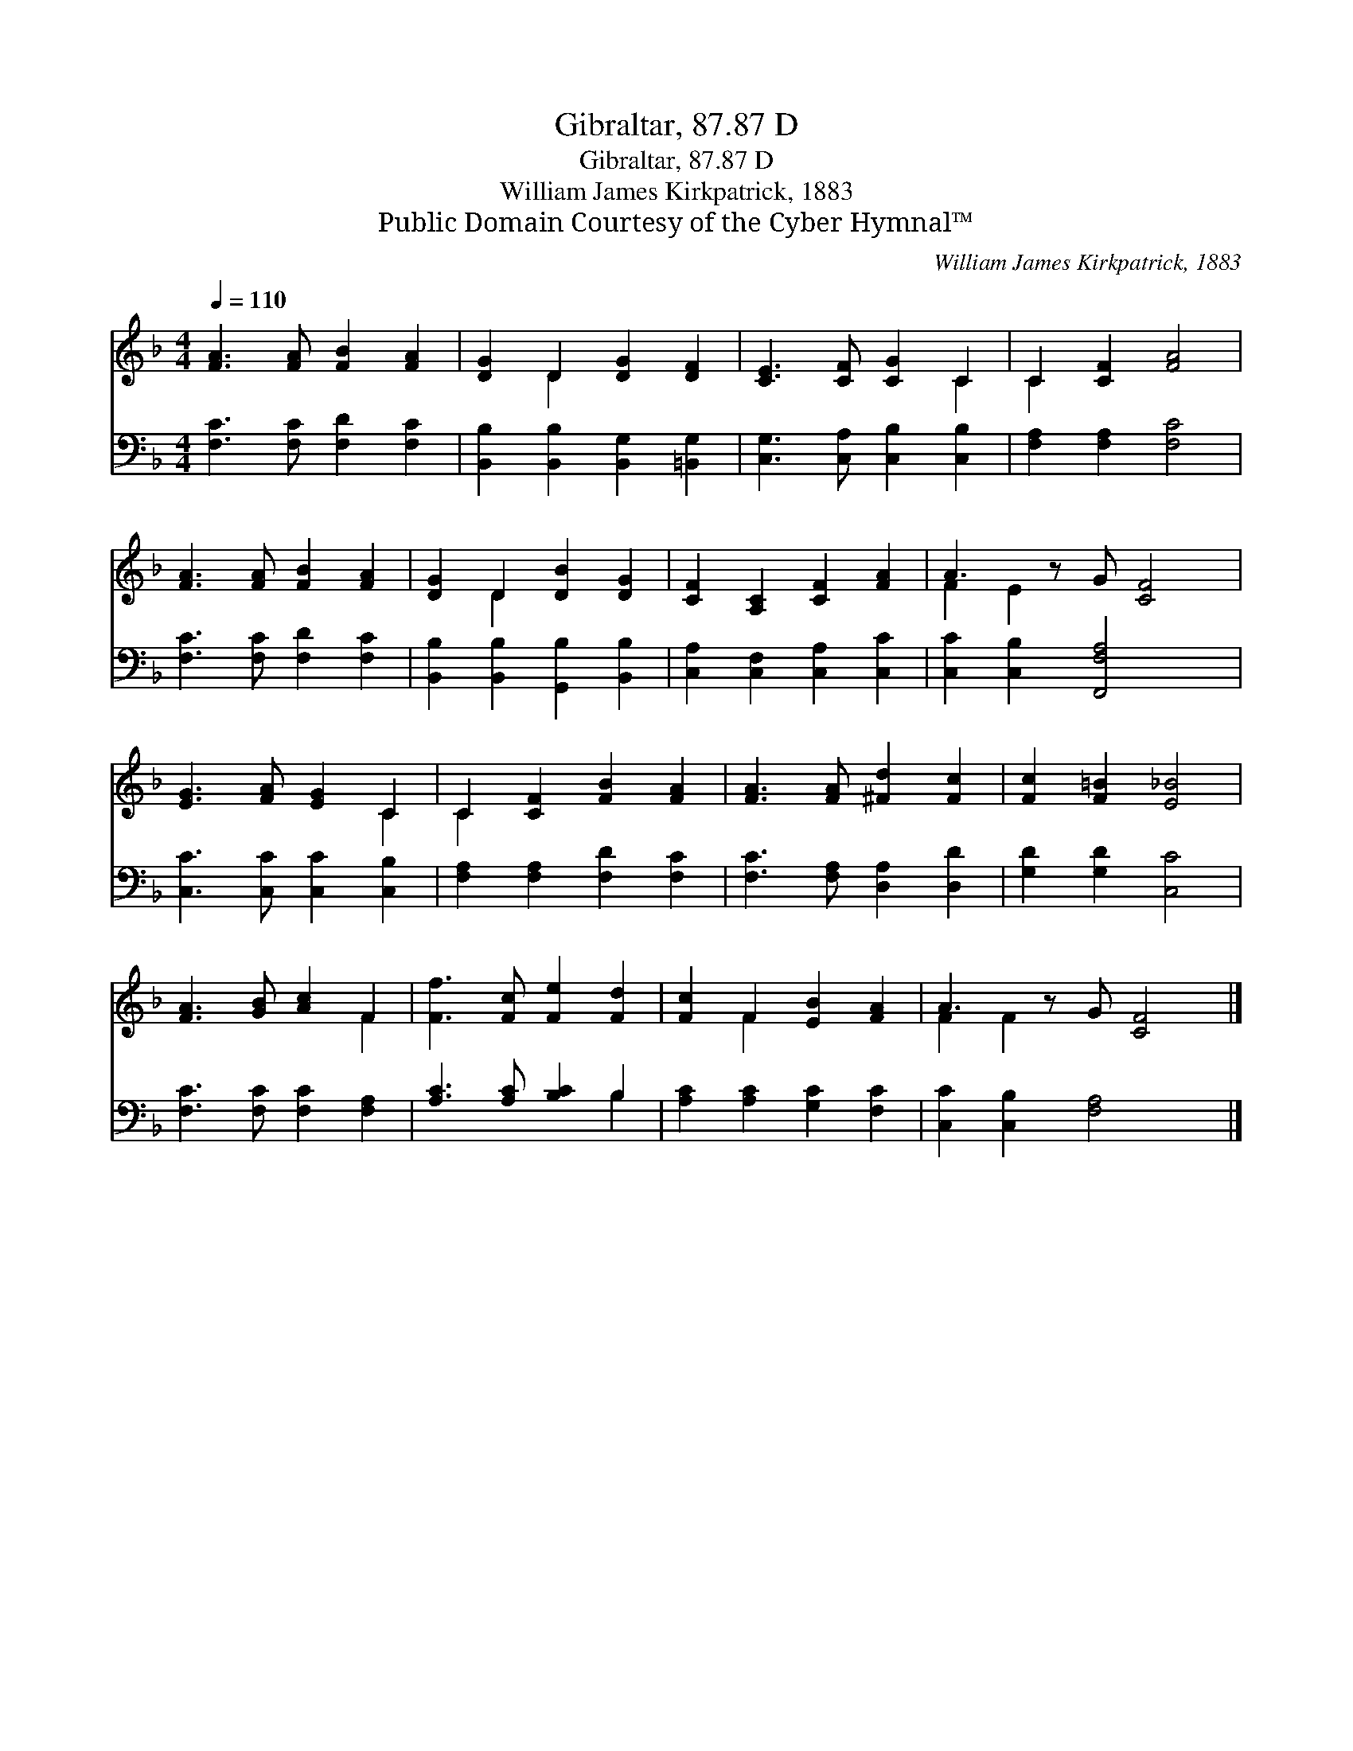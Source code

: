 X:1
T:Gibraltar, 87.87 D
T:Gibraltar, 87.87 D
T:William James Kirkpatrick, 1883
T:Public Domain Courtesy of the Cyber Hymnal™
C:William James Kirkpatrick, 1883
Z:Public Domain
Z:Courtesy of the Cyber Hymnal™
%%score ( 1 2 ) ( 3 4 )
L:1/8
Q:1/4=110
M:4/4
K:F
V:1 treble 
V:2 treble 
V:3 bass 
V:4 bass 
V:1
 [FA]3 [FA] [FB]2 [FA]2 | [DG]2 D2 [DG]2 [DF]2 | [CE]3 [CF] [CG]2 C2 | C2 [CF]2 [FA]4 | %4
 [FA]3 [FA] [FB]2 [FA]2 | [DG]2 D2 [DB]2 [DG]2 | [CF]2 [A,C]2 [CF]2 [FA]2 | A3 z G [CF]4 | %8
 [EG]3 [FA] [EG]2 C2 | C2 [CF]2 [FB]2 [FA]2 | [FA]3 [FA] [^Fd]2 [Fc]2 | [Fc]2 [F=B]2 [E_B]4 | %12
 [FA]3 [GB] [Ac]2 F2 | [Ff]3 [Fc] [Fe]2 [Fd]2 | [Fc]2 F2 [EB]2 [FA]2 | A3 z G [CF]4 |] %16
V:2
 x8 | x2 D2 x4 | x6 C2 | C2 x6 | x8 | x2 D2 x4 | x8 | F2 E2 x5 | x6 C2 | C2 x6 | x8 | x8 | x6 F2 | %13
 x8 | x2 F2 x4 | F2 F2 x5 |] %16
V:3
 [F,C]3 [F,C] [F,D]2 [F,C]2 | [B,,B,]2 [B,,B,]2 [B,,G,]2 [=B,,G,]2 | %2
 [C,G,]3 [C,A,] [C,B,]2 [C,B,]2 | [F,A,]2 [F,A,]2 [F,C]4 | [F,C]3 [F,C] [F,D]2 [F,C]2 | %5
 [B,,B,]2 [B,,B,]2 [G,,B,]2 [B,,B,]2 | [C,A,]2 [C,F,]2 [C,A,]2 [C,C]2 | %7
 [C,C]2 [C,B,]2 [F,,F,A,]4 x | [C,C]3 [C,C] [C,C]2 [C,B,]2 | [F,A,]2 [F,A,]2 [F,D]2 [F,C]2 | %10
 [F,C]3 [F,A,] [D,A,]2 [D,D]2 | [G,D]2 [G,D]2 [C,C]4 | [F,C]3 [F,C] [F,C]2 [F,A,]2 | %13
 [A,C]3 [A,C] [B,C]2 B,2 | [A,C]2 [A,C]2 [G,C]2 [F,C]2 | [C,C]2 [C,B,]2 [F,A,]4 x |] %16
V:4
 x8 | x8 | x8 | x8 | x8 | x8 | x8 | x9 | x8 | x8 | x8 | x8 | x8 | x6 B,2 | x8 | x9 |] %16

